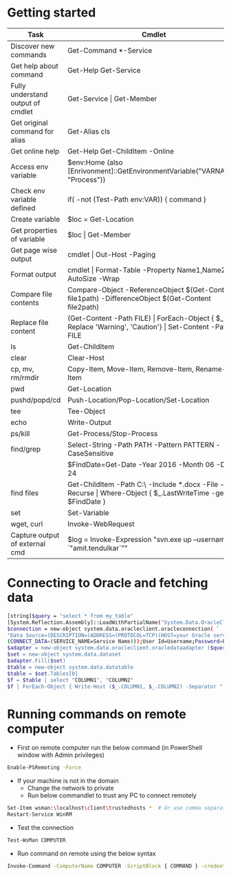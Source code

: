 * Getting started

| *Task*                            | *Cmdlet*                                                                                                       |
|-----------------------------------+----------------------------------------------------------------------------------------------------------------|
| Discover new commands             | Get-Command  *-Service                                                                                         |
| Get help about command            | Get-Help Get-Service                                                                                           |
| Fully understand output of cmdlet | Get-Service \vert Get-Member                                                                                   |
| Get original command for alias    | Get-Alias cls                                                                                                  |
| Get online help                   | Get-Help Get-ChildItem -Online                                                                                 |
| Access env variable               | $env:Home (also [Enrivonment]::GetEnvironmentVariable("VARNAME", "Process"))                                   |
| Check env variable defined        | if( -not (Test-Path env:VAR)) { command }                                                                      |
| Create variable                   | $loc = Get-Location                                                                                            |
| Get properties of variable        | $loc \vert Get-Member                                                                                          |
| Get page wise output              | cmdlet \vert Out-Host -Paging                                                                                  |
| Format output                     | cmdlet \vert Format-Table -Property Name1,Name2 -AutoSize -Wrap                                                |
| Compare file contents             | Compare-Object -ReferenceObject $(Get-Content file1path) -DifferenceObject $(Get-Content file2path)            |
| Replace file content              | (Get-Content -Path FILE) \vert ForEach-Object { $_ -Replace 'Warning', 'Caution'} \vert Set-Content -Path FILE |
| ls                                | Get-ChildItem                                                                                                  |
| clear                             | Clear-Host                                                                                                     |
| cp, mv, rm/rmdir                  | Copy-Item, Move-Item, Remove-Item, Rename-Item                                                                 |
| pwd                               | Get-Location                                                                                                   |
| pushd/popd/cd                     | Push-Location/Pop-Location/Set-Location                                                                        |
| tee                               | Tee-Object                                                                                                     |
| echo                              | Write-Output                                                                                                   |
| ps/kill                           | Get-Process/Stop-Process                                                                                       |
| find/grep                         | Select-String -Path PATH -Pattern PATTERN -CaseSensitive                                                       |
|                                   | $FindDate=Get-Date -Year 2016 -Month 06 -Day 24                                                                |
| find files                        | Get-ChildItem -Path C:\ -Include *.docx -File -Recurse \vert Where-Object { $_.LastWriteTime -ge $FindDate }   |
| set                               | Set-Variable                                                                                                   |
| wget, curl                        | Invoke-WebRequest                                                                                              |
| Capture output of external cmd    | $log = Invoke-Expression "svn.exe up --username `"amit.tendulkar`""                                            |

* Connecting to Oracle and fetching data

#+BEGIN_SRC sh
  [string]$query = "select * from my_table"
  [System.Reflection.Assembly]::LoadWithPartialName("System.Data.OracleClient") | out-null
  $connection = new-object system.data.oracleclient.oracleconnection( `
  "Data Source=(DESCRIPTION=(ADDRESS=(PROTOCOL=TCP)(HOST=your Oracle server IP)(PORT=1521)) `
  (CONNECT_DATA=(SERVICE_NAME=Service Name)));User Id=Username;Password=Password;");
  $adapter = new-object system.data.oracleclient.oracledataadapter ($query, $connection)
  $set = new-object system.data.dataset
  $adapter.Fill($set)
  $table = new-object system.data.datatable
  $table = $set.Tables[0]
  $f = $table | select "COLUMN1", "COLUMN2"
  $f | ForEach-Object { Write-Host ($_.COLUMN1, $_.COLUMN2) -Separator " | " }
#+END_SRC

* Running commands on remote computer
 - First on remote computer run the below command (in PowerShell window with Admin privileges)
#+BEGIN_SRC sh
  Enable-PSRemoting -Force
#+END_SRC
 - If your machine is not in the domain
   - Change the network to private
   - Run below commandlet to trust any PC to connect remotely
#+BEGIN_SRC sh
  Set-Item wsman:\localhost\client\trustedhosts *  # Or use comma separated IP/names
  Restart-Service WinRM
#+END_SRC
 - Test the connection
#+BEGIN_SRC sh
  Test-WsMan COMPUTER
#+END_SRC
 - Run command on remote using the below syntax
#+BEGIN_SRC sh
  Invoke-Command -ComputerName COMPUTER -ScriptBlock { COMMAND } -credential USERNAME
#+END_SRC
